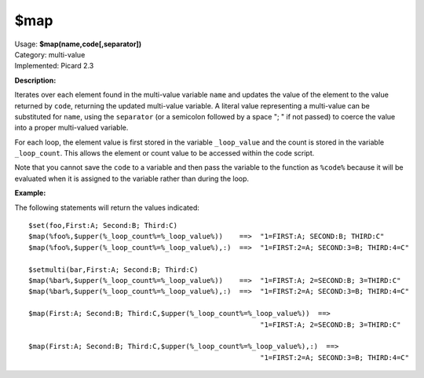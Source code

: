 .. Picard Function

$map
====

| Usage: **$map(name,code[,separator])**
| Category: multi-value
| Implemented: Picard 2.3

**Description:**

Iterates over each element found in the multi-value variable ``name`` and updates the value
of the element to the value returned by ``code``, returning the updated multi-value variable.
A literal value representing a multi-value can be substituted for ``name``, using the
``separator`` (or a semicolon followed by a space "; " if not passed) to coerce the value
into a proper multi-valued variable.

For each loop, the element value is first stored in the variable ``_loop_value`` and the count
is stored in the variable ``_loop_count``. This allows the element or count value to be
accessed within the code script.

Note that you cannot save the ``code`` to a variable and then pass the variable to the function
as ``%code%`` because it will be evaluated when it is assigned to the variable rather than
during the loop.


**Example:**

The following statements will return the values indicated::

    $set(foo,First:A; Second:B; Third:C)
    $map(%foo%,$upper(%_loop_count%=%_loop_value%))    ==>  "1=FIRST:A; SECOND:B; THIRD:C"
    $map(%foo%,$upper(%_loop_count%=%_loop_value%),:)  ==>  "1=FIRST:2=A; SECOND:3=B; THIRD:4=C"

    $setmulti(bar,First:A; Second:B; Third:C)
    $map(%bar%,$upper(%_loop_count%=%_loop_value%))    ==>  "1=FIRST:A; 2=SECOND:B; 3=THIRD:C"
    $map(%bar%,$upper(%_loop_count%=%_loop_value%),:)  ==>  "1=FIRST:2=A; SECOND:3=B; THIRD:4=C"

    $map(First:A; Second:B; Third:C,$upper(%_loop_count%=%_loop_value%))  ==>
                                                            "1=FIRST:A; 2=SECOND:B; 3=THIRD:C"

    $map(First:A; Second:B; Third:C,$upper(%_loop_count%=%_loop_value%),:)  ==>
                                                            "1=FIRST:2=A; SECOND:3=B; THIRD:4=C"

